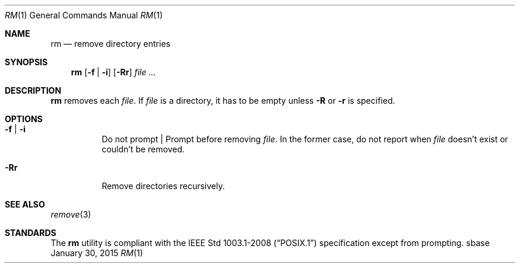 .Dd January 30, 2015
.Dt RM 1
.Os sbase
.Sh NAME
.Nm rm
.Nd remove directory entries
.Sh SYNOPSIS
.Nm
.Op Fl f | Fl i
.Op Fl Rr
.Ar file ...
.Sh DESCRIPTION
.Nm
removes each
.Ar file .
If
.Ar file
is a directory, it has to be empty unless
.Fl R
or
.Fl r
is specified.
.Sh OPTIONS
.Bl -tag -width Ds
.It Fl f | Fl i
Do not prompt | Prompt before removing
.Ar file .
In the former case, do not report when
.Ar file
doesn't exist or couldn't be removed.
.It Fl Rr
Remove directories recursively.
.El
.Sh SEE ALSO
.Xr remove 3
.Sh STANDARDS
The
.Nm
utility is compliant with the
.St -p1003.1-2008
specification except from prompting.
